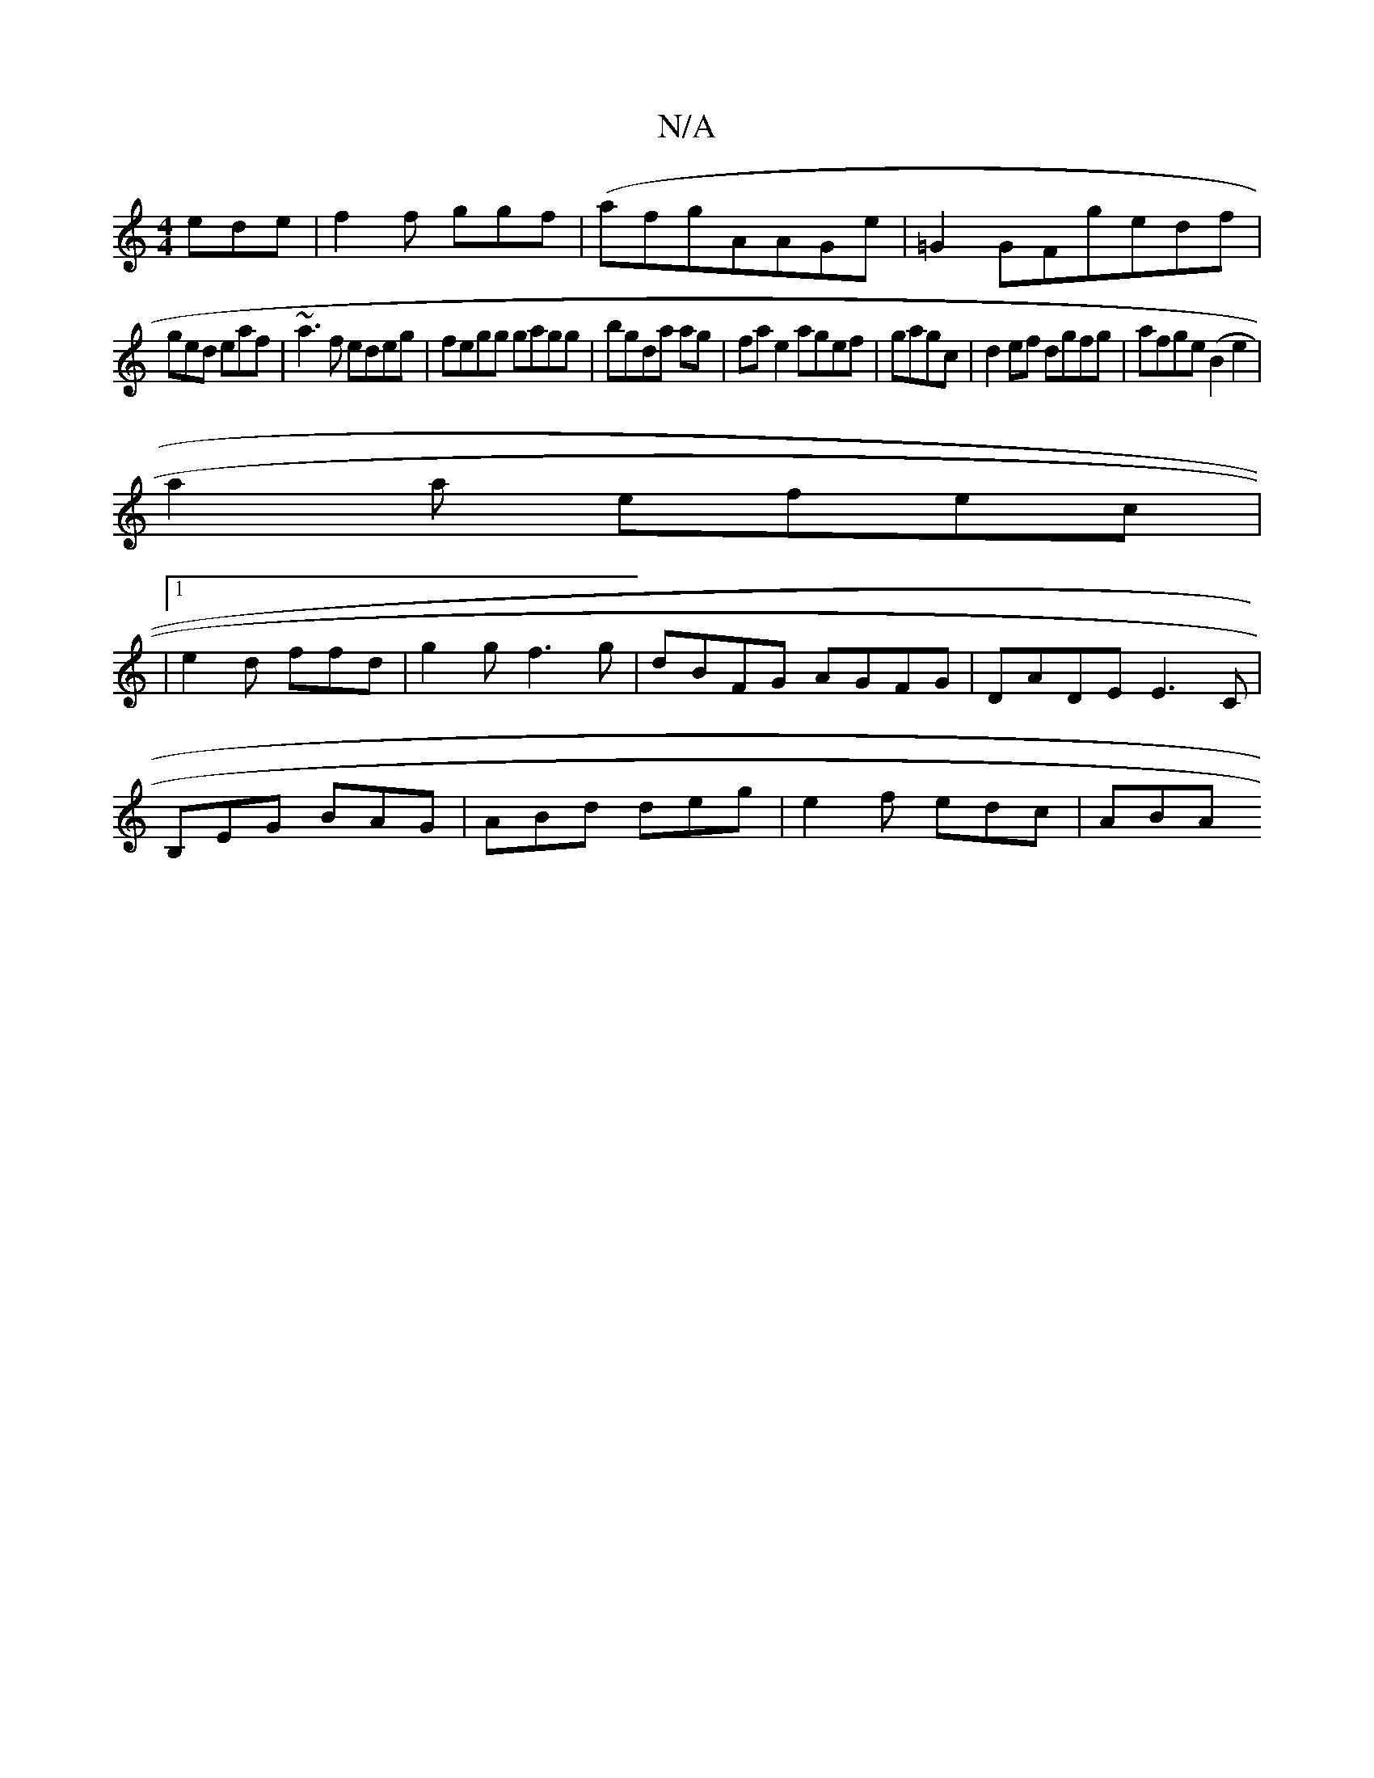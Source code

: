 X:1
T:N/A
M:4/4
R:N/A
K:Cmajor
 ede|f2 f ggf|(afg}AAGe|=G2 GFg-edf|
ged eaf|~a3f edeg|fegg gagg|bgda ag|fa e2 agef|gagc |d2ef dgfg | afge (B2 e2 |
a2a efec |
|1
e2d ffd|g2g f3g|dBFG AGFG|DADE E3 C|
B,EG BAG | ABd deg|e2f edc | ABA 